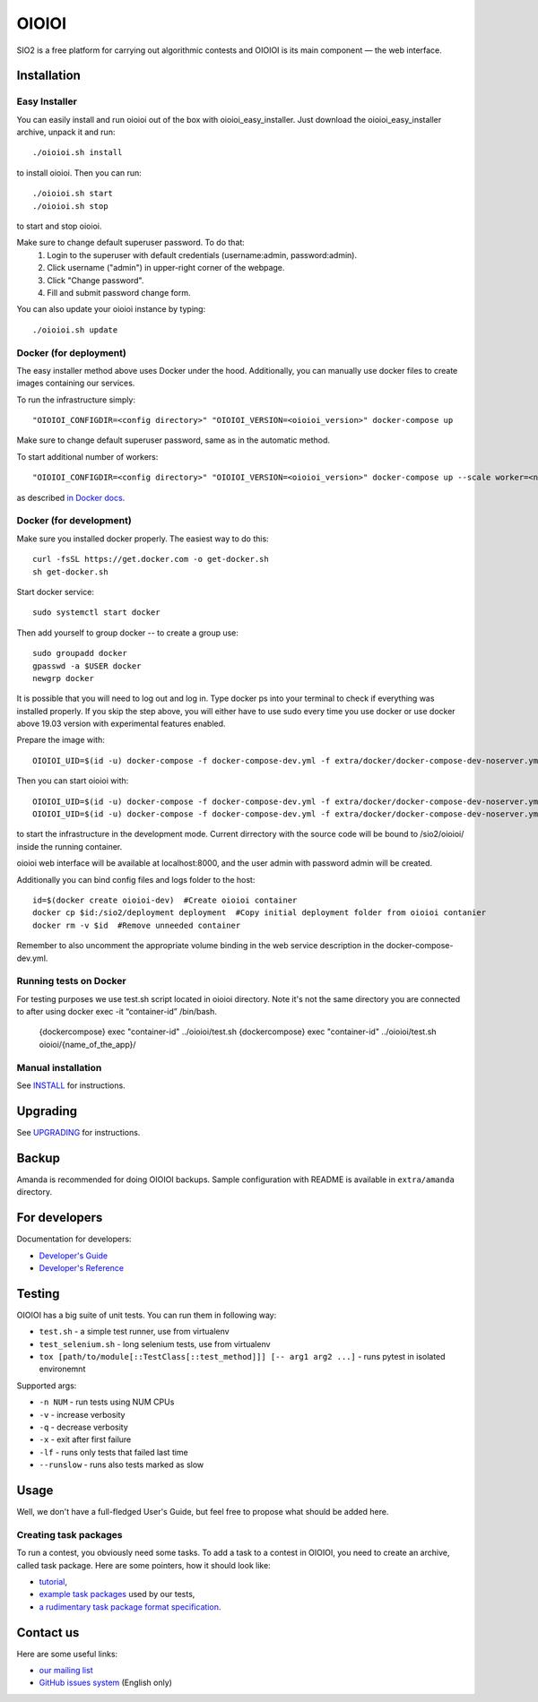 ======
OIOIOI
======

SIO2 is a free platform for carrying out algorithmic contests and OIOIOI is its
main component — the web interface.

Installation
------------

Easy Installer
~~~~~~~~~~~~~~~~~~~~~~~~~

You can easily install and run oioioi out of the box with oioioi_easy_installer.
Just download the oioioi_easy_installer archive, unpack it and run::

  ./oioioi.sh install

to install oioioi. Then you can run::

  ./oioioi.sh start
  ./oioioi.sh stop

to start and stop oioioi.

Make sure to change default superuser password. To do that:
   1. Login to the superuser with default credentials (username:admin, password:admin).
   2. Click username ("admin") in upper-right corner of the webpage.
   3. Click "Change password".
   4. Fill and submit password change form.

You can also update your oioioi instance by typing::

  ./oioioi.sh update

Docker (for deployment)
~~~~~~~~~~~~~~~~~~~~~~~

The easy installer method above uses Docker under the hood. Additionally, you can manually use docker files to create images containing our services.

To run the infrastructure simply::

  "OIOIOI_CONFIGDIR=<config directory>" "OIOIOI_VERSION=<oioioi_version>" docker-compose up

Make sure to change default superuser password, same as in the automatic method.

To start additional number of workers::

  "OIOIOI_CONFIGDIR=<config directory>" "OIOIOI_VERSION=<oioioi_version>" docker-compose up --scale worker=<number>

as described `in Docker docs`_.

.. _in Docker docs: https://docs.docker.com/compose/reference/up/

Docker (for development)
~~~~~~~~~~~~~~~~~~~~~~~

Make sure you installed docker properly. The easiest way to do this::

    curl -fsSL https://get.docker.com -o get-docker.sh
    sh get-docker.sh

Start docker service::

    sudo systemctl start docker

Then add yourself to group docker -- to create a group use::

    sudo groupadd docker
    gpasswd -a $USER docker
    newgrp docker

It is possible that you will need to log out and log in. Type docker ps into your terminal to check if everything was installed properly.
If you skip the step above, you will either have to use sudo every time you use docker or use docker above 19.03 version with
experimental features enabled.

Prepare the image with::

    OIOIOI_UID=$(id -u) docker-compose -f docker-compose-dev.yml -f extra/docker/docker-compose-dev-noserver.yml build

Then you can start oioioi with::

    OIOIOI_UID=$(id -u) docker-compose -f docker-compose-dev.yml -f extra/docker/docker-compose-dev-noserver.yml up -d
    OIOIOI_UID=$(id -u) docker-compose -f docker-compose-dev.yml -f extra/docker/docker-compose-dev-noserver.yml exec web python manage.py runserver 0.0.0.0:8000

to start the infrastructure in the development mode. Current dirrectory with the source code will be bound to /sio2/oioioi/ inside the running container.

oioioi web interface will be available at localhost:8000, and the user admin with password admin will be created.

Additionally you can bind config files and logs folder to the host::

    id=$(docker create oioioi-dev)  #Create oioioi container
    docker cp $id:/sio2/deployment deployment  #Copy initial deployment folder from oioioi contanier
    docker rm -v $id  #Remove unneeded container

Remember to also uncomment the appropriate volume binding in the web service description in the docker-compose-dev.yml.

Running tests on Docker
~~~~~~~~~~~~~~~~~~~~~~~

For testing purposes we use test.sh script located in oioioi directory. Note it's not the same directory
you are connected to after using docker exec -it “container-id” /bin/bash.

    {dockercompose} exec "container-id" ../oioioi/test.sh
    {dockercompose} exec "container-id" ../oioioi/test.sh oioioi/{name_of_the_app}/

Manual installation
~~~~~~~~~~~~~~~~~~~

See `INSTALL`_ for instructions.

.. _INSTALL: INSTALL.rst

Upgrading
---------

See `UPGRADING`_ for instructions.

.. _UPGRADING: UPGRADING.rst

Backup
------

Amanda is recommended for doing OIOIOI backups. Sample configuration with README
is available in ``extra/amanda`` directory.

For developers
--------------

Documentation for developers:

* `Developer's Guide`_
* `Developer's Reference`_

.. _Developer's Guide: CONTRIBUTING.rst
.. _Developer's Reference: http://oioioi.readthedocs.io/en/latest/

Testing
-------

OIOIOI has a big suite of unit tests. You can run them in following way:

* ``test.sh`` - a simple test runner, use from virtualenv
* ``test_selenium.sh`` - long selenium tests, use from virtualenv
* ``tox [path/to/module[::TestClass[::test_method]]] [-- arg1 arg2 ...]`` - runs pytest in isolated environemnt

Supported args:

* ``-n NUM`` - run tests using NUM CPUs
* ``-v`` - increase verbosity
* ``-q`` - decrease verbosity
* ``-x`` - exit after first failure
* ``-lf`` - runs only tests that failed last time
* ``--runslow`` - runs also tests marked as slow

Usage
-----

Well, we don't have a full-fledged User's Guide, but feel free to propose
what should be added here.

Creating task packages
~~~~~~~~~~~~~~~~~~~~~~

To run a contest, you obviously need some tasks. To add a task to a contest in
OIOIOI, you need to create an archive, called task package. Here are some
pointers, how it should look like:

* `tutorial`_,
* `example task packages`_ used by our tests,
* `a rudimentary task package format specification`_.

.. _tutorial: https://github.com/sio2project/oioioi/wiki
.. _example task packages: https://github.com/sio2project/oioioi/tree/master/oioioi/sinolpack/files
.. _a rudimentary task package format specification: http://sio2project.mimuw.edu.pl/display/DOC/Preparing+Task+Packages

Contact us
------------

Here are some useful links:

* `our mailing list`_
* `GitHub issues system`_ (English only)

.. _our mailing list: sio2-project@googlegroups.com
.. _GitHub issues system: http://github.com/sio2project/oioioi/issues
